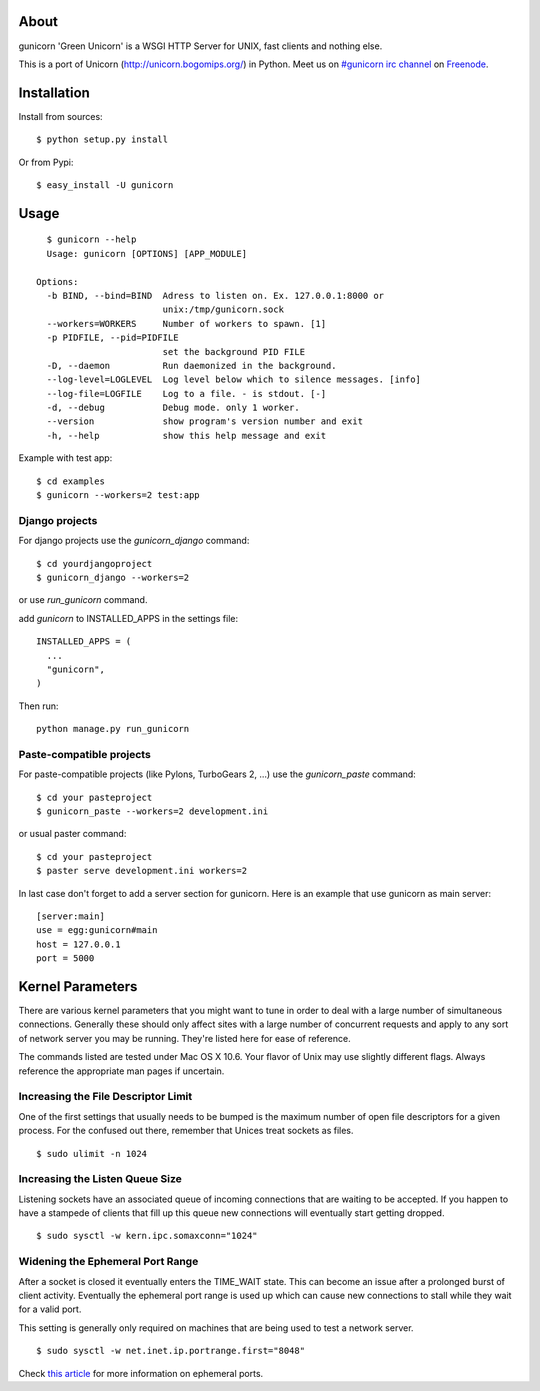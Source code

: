 About
-----

gunicorn 'Green Unicorn' is a WSGI HTTP Server for UNIX, fast clients and nothing else.

This is a port of Unicorn (http://unicorn.bogomips.org/) in Python. Meet us on `#gunicorn irc channel <http://webchat.freenode.net/?channels=gunicorn>`_ on `Freenode`_.

Installation
------------

Install from sources::

    $ python setup.py install

Or from Pypi::

  $ easy_install -U gunicorn

Usage
-----

::

    $ gunicorn --help
    Usage: gunicorn [OPTIONS] [APP_MODULE]

  Options:
    -b BIND, --bind=BIND  Adress to listen on. Ex. 127.0.0.1:8000 or
                          unix:/tmp/gunicorn.sock
    --workers=WORKERS     Number of workers to spawn. [1]
    -p PIDFILE, --pid=PIDFILE
                          set the background PID FILE
    -D, --daemon          Run daemonized in the background.
    --log-level=LOGLEVEL  Log level below which to silence messages. [info]
    --log-file=LOGFILE    Log to a file. - is stdout. [-]
    -d, --debug           Debug mode. only 1 worker.
    --version             show program's version number and exit
    -h, --help            show this help message and exit


Example with test app::

    $ cd examples
    $ gunicorn --workers=2 test:app
    
    
Django projects
+++++++++++++++

For django projects use the `gunicorn_django` command::

    $ cd yourdjangoproject
    $ gunicorn_django --workers=2

or use `run_gunicorn` command.

add `gunicorn` to INSTALLED_APPS in the settings file::

  INSTALLED_APPS = (
    ...
    "gunicorn",
  )
  
Then run::

  python manage.py run_gunicorn

Paste-compatible projects
+++++++++++++++++++++++++

For paste-compatible projects (like Pylons, TurboGears 2, ...) use the `gunicorn_paste` command::

  $ cd your pasteproject
  $ gunicorn_paste --workers=2 development.ini

or usual paster command::

  $ cd your pasteproject
  $ paster serve development.ini workers=2
  
In last case don't forget to add a server section for gunicorn. Here is an example that use
gunicorn as main server::

  [server:main]
  use = egg:gunicorn#main
  host = 127.0.0.1
  port = 5000
    
Kernel Parameters
-----------------

There are various kernel parameters that you might want to tune in order to deal with a large number of simultaneous connections. Generally these should only affect sites with a large number of concurrent requests and apply to any sort of network server you may be running. They're listed here for ease of reference.

The commands listed are tested under Mac OS X 10.6. Your flavor of Unix may use slightly different flags. Always reference the appropriate man pages if uncertain.

Increasing the File Descriptor Limit
++++++++++++++++++++++++++++++++++++

One of the first settings that usually needs to be bumped is the maximum number of open file descriptors for a given process. For the confused out there, remember that Unices treat sockets as files.

::
    
    $ sudo ulimit -n 1024

Increasing the Listen Queue Size
++++++++++++++++++++++++++++++++

Listening sockets have an associated queue of incoming connections that are waiting to be accepted. If you happen to have a stampede of clients that fill up this queue new connections will eventually start getting dropped.

::

    $ sudo sysctl -w kern.ipc.somaxconn="1024"

Widening the Ephemeral Port Range
+++++++++++++++++++++++++++++++++

After a socket is closed it eventually enters the TIME_WAIT state. This can become an issue after a prolonged burst of client activity. Eventually the ephemeral port range is used up which can cause new connections to stall while they wait for a valid port.

This setting is generally only required on machines that are being used to test a network server.

::

    $ sudo sysctl -w net.inet.ip.portrange.first="8048"

Check `this article`_ for more information on ephemeral ports.

.. _this article: http://www.ncftp.com/ncftpd/doc/misc/ephemeral_ports.html
.. _freenode: http://freenode.net
